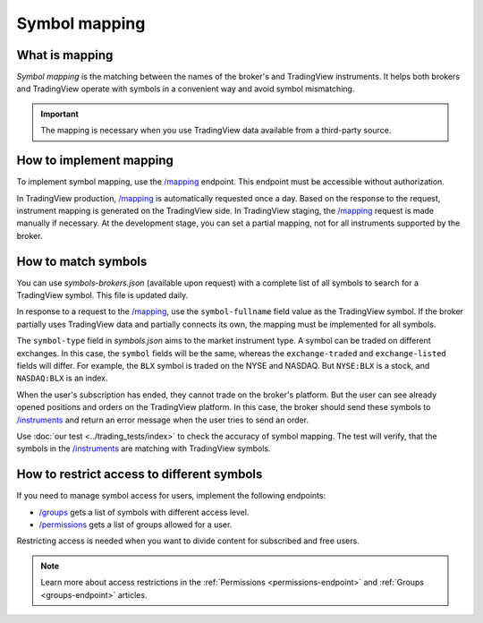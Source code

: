 .. links:
.. _`/groups`: https://www.tradingview.com/rest-api-spec/#operation/getGroups
.. _`/instruments`: https://www.tradingview.com/rest-api-spec/#operation/getInstruments
.. _`/mapping`: https://www.tradingview.com/rest-api-spec/#operation/getMapping
.. _`/permissions`: https://www.tradingview.com/rest-api-spec/#operation/getPermissions

Symbol mapping
---------------

What is mapping
...............

*Symbol mapping* is the matching between the names of the broker's and TradingView instruments.
It helps both brokers and TradingView operate with symbols in a convenient way and avoid symbol mismatching.

.. important::
    The mapping is necessary when you use TradingView data available from a third-party source.

How to implement mapping
........................

To implement symbol mapping, use the `/mapping`_ endpoint.
This endpoint must be accessible without authorization.

In TradingView production, `/mapping`_ is automatically requested once a day. 
Based on the response to the request, instrument mapping is generated on the TradingView side. 
In TradingView staging, the `/mapping`_ request is made manually if necessary.
At the development stage, you can set a partial mapping, not for all instruments supported by the broker.

.. _trading-mapping-how-to-match-symbols:

How to match symbols
....................

You can use *symbols-brokers.json* (available upon request) with a complete list of all symbols to search for a 
TradingView symbol. This file is updated daily.

In response to a request to the `/mapping`_, use the ``symbol-fullname`` field value as the TradingView symbol.
If the broker partially uses TradingView data and partially connects its own, the mapping must be implemented 
for all symbols.

The ``symbol-type`` field in *symbols.json* aims to the market instrument type. A symbol can be traded on different
exchanges. In this case, the ``symbol`` fields will be the same, whereas the ``exchange-traded`` and ``exchange-listed`` fields will
differ. For example, the ``BLX`` symbol is traded on the NYSE and NASDAQ. But ``NYSE:BLX`` is a stock, and ``NASDAQ:BLX`` is
an index.

When the user's subscription has ended, they cannot trade on the broker's platform. But the user can see already opened
positions and orders on the TradingView platform. 
In this case, the broker should send these symbols to `/instruments`_ and return an error message when the user tries to send an order.

Use :doc:`our test <../trading_tests/index>` to check the accuracy of symbol mapping. The test will verify, that 
the symbols in the `/instruments`_ are matching with TradingView symbols.

How to restrict access to different symbols
............................................

If you need to manage symbol access for users, implement the following endpoints:

- `/groups`_ gets a list of symbols with different access level.
- `/permissions`_ gets a list of groups allowed for a user.

Restricting access is needed when you want to divide content for subscribed and free users.

.. note::
    Learn more about access restrictions in the :ref:`Permissions <permissions-endpoint>` and :ref:`Groups <groups-endpoint>` articles.